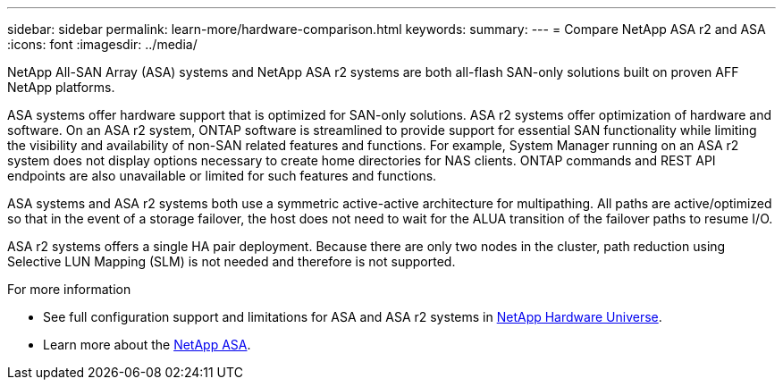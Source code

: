 ---
sidebar: sidebar
permalink: learn-more/hardware-comparison.html
keywords: 
summary:
---
= Compare NetApp ASA r2 and ASA
:icons: font
:imagesdir: ../media/

[.lead]
NetApp All-SAN Array (ASA) systems and NetApp ASA r2 systems are both all-flash SAN-only solutions built on proven AFF NetApp platforms.  

ASA systems offer hardware support that is optimized for SAN-only solutions.  ASA r2 systems offer optimization of hardware and software.  On an ASA r2 system, ONTAP software is streamlined to provide support for essential SAN functionality while limiting the visibility and availability of non-SAN related features and functions.  For example, System Manager running on an ASA r2 system does not display options necessary to create home directories for NAS clients. ONTAP commands and REST API endpoints are also unavailable or limited for such features and functions.   

ASA systems and ASA r2 systems both use a symmetric active-active architecture for multipathing.  All paths are active/optimized so that in the event of a storage failover, the host does not need to wait for the ALUA transition of the failover paths to resume I/O.

ASA r2 systems offers a single HA pair deployment.  Because there are only two nodes in the cluster, path reduction using Selective LUN Mapping (SLM) is not needed and therefore is not supported.

.For more information

* See full configuration support and limitations for ASA and ASA r2 systems in link:hwu.netapp.com[NetApp Hardware Universe^].
* Learn more about the link:https://www.netapp.com/pdf.html?item=/media/85736-ds-4254-asa.pdf[NetApp ASA].
